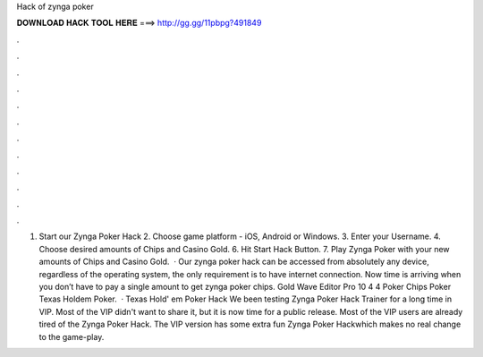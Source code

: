 Hack of zynga poker

𝐃𝐎𝐖𝐍𝐋𝐎𝐀𝐃 𝐇𝐀𝐂𝐊 𝐓𝐎𝐎𝐋 𝐇𝐄𝐑𝐄 ===> http://gg.gg/11pbpg?491849

.

.

.

.

.

.

.

.

.

.

.

.

1. Start our Zynga Poker Hack 2. Choose game platform - iOS, Android or Windows. 3. Enter your Username. 4. Choose desired amounts of Chips and Casino Gold. 6. Hit Start Hack Button. 7. Play Zynga Poker with your new amounts of Chips and Casino Gold.  · Our zynga poker hack can be accessed from absolutely any device, regardless of the operating system, the only requirement is to have internet connection. Now time is arriving when you don’t have to pay a single amount to get zynga poker chips. Gold Wave Editor Pro 10 4 4 Poker Chips Poker Texas Holdem Poker.  · Texas Hold' em Poker Hack We been testing Zynga Poker Hack Trainer for a long time in VIP. Most of the VIP didn't want to share it, but it is now time for a public release. Most of the VIP users are already tired of the Zynga Poker Hack. The VIP version has some extra fun Zynga Poker Hackwhich makes no real change to the game-play.